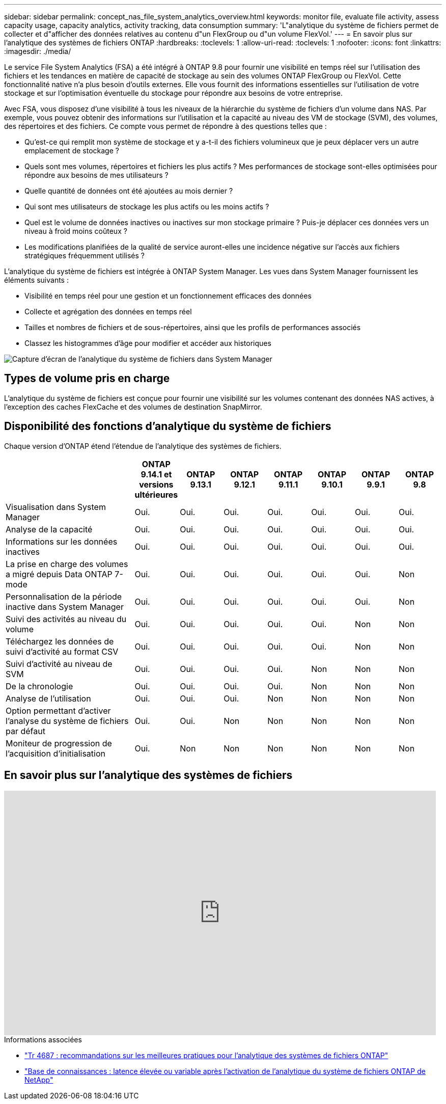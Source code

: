 ---
sidebar: sidebar 
permalink: concept_nas_file_system_analytics_overview.html 
keywords: monitor file, evaluate file activity, assess capacity usage, capacity analytics, activity tracking, data consumption 
summary: 'L"analytique du système de fichiers permet de collecter et d"afficher des données relatives au contenu d"un FlexGroup ou d"un volume FlexVol.' 
---
= En savoir plus sur l'analytique des systèmes de fichiers ONTAP
:hardbreaks:
:toclevels: 1
:allow-uri-read: 
:toclevels: 1
:nofooter: 
:icons: font
:linkattrs: 
:imagesdir: ./media/


[role="lead"]
Le service File System Analytics (FSA) a été intégré à ONTAP 9.8 pour fournir une visibilité en temps réel sur l'utilisation des fichiers et les tendances en matière de capacité de stockage au sein des volumes ONTAP FlexGroup ou FlexVol. Cette fonctionnalité native n'a plus besoin d'outils externes. Elle vous fournit des informations essentielles sur l'utilisation de votre stockage et sur l'optimisation éventuelle du stockage pour répondre aux besoins de votre entreprise.

Avec FSA, vous disposez d'une visibilité à tous les niveaux de la hiérarchie du système de fichiers d'un volume dans NAS. Par exemple, vous pouvez obtenir des informations sur l'utilisation et la capacité au niveau des VM de stockage (SVM), des volumes, des répertoires et des fichiers. Ce compte vous permet de répondre à des questions telles que :

* Qu'est-ce qui remplit mon système de stockage et y a-t-il des fichiers volumineux que je peux déplacer vers un autre emplacement de stockage ?
* Quels sont mes volumes, répertoires et fichiers les plus actifs ? Mes performances de stockage sont-elles optimisées pour répondre aux besoins de mes utilisateurs ?
* Quelle quantité de données ont été ajoutées au mois dernier ?
* Qui sont mes utilisateurs de stockage les plus actifs ou les moins actifs ?
* Quel est le volume de données inactives ou inactives sur mon stockage primaire ? Puis-je déplacer ces données vers un niveau à froid moins coûteux ?
* Les modifications planifiées de la qualité de service auront-elles une incidence négative sur l'accès aux fichiers stratégiques fréquemment utilisés ?


L'analytique du système de fichiers est intégrée à ONTAP System Manager. Les vues dans System Manager fournissent les éléments suivants :

* Visibilité en temps réel pour une gestion et un fonctionnement efficaces des données
* Collecte et agrégation des données en temps réel
* Tailles et nombres de fichiers et de sous-répertoires, ainsi que les profils de performances associés
* Classez les histogrammes d'âge pour modifier et accéder aux historiques


image:flexgroup1.png["Capture d'écran de l'analytique du système de fichiers dans System Manager"]



== Types de volume pris en charge

L'analytique du système de fichiers est conçue pour fournir une visibilité sur les volumes contenant des données NAS actives, à l'exception des caches FlexCache et des volumes de destination SnapMirror.



== Disponibilité des fonctions d'analytique du système de fichiers

Chaque version d'ONTAP étend l'étendue de l'analytique des systèmes de fichiers.

[cols="3,1,1,1,1,1,1,1"]
|===
|  | ONTAP 9.14.1 et versions ultérieures | ONTAP 9.13.1 | ONTAP 9.12.1 | ONTAP 9.11.1 | ONTAP 9.10.1 | ONTAP 9.9.1 | ONTAP 9.8 


| Visualisation dans System Manager | Oui. | Oui. | Oui. | Oui. | Oui. | Oui. | Oui. 


| Analyse de la capacité | Oui. | Oui. | Oui. | Oui. | Oui. | Oui. | Oui. 


| Informations sur les données inactives | Oui. | Oui. | Oui. | Oui. | Oui. | Oui. | Oui. 


| La prise en charge des volumes a migré depuis Data ONTAP 7-mode | Oui. | Oui. | Oui. | Oui. | Oui. | Oui. | Non 


| Personnalisation de la période inactive dans System Manager | Oui. | Oui. | Oui. | Oui. | Oui. | Oui. | Non 


| Suivi des activités au niveau du volume | Oui. | Oui. | Oui. | Oui. | Oui. | Non | Non 


| Téléchargez les données de suivi d'activité au format CSV | Oui. | Oui. | Oui. | Oui. | Oui. | Non | Non 


| Suivi d'activité au niveau de SVM | Oui. | Oui. | Oui. | Oui. | Non | Non | Non 


| De la chronologie | Oui. | Oui. | Oui. | Oui. | Non | Non | Non 


| Analyse de l'utilisation | Oui. | Oui. | Oui. | Non | Non | Non | Non 


| Option permettant d'activer l'analyse du système de fichiers par défaut | Oui. | Oui. | Non | Non | Non | Non | Non 


| Moniteur de progression de l'acquisition d'initialisation | Oui. | Non | Non | Non | Non | Non | Non 
|===


== En savoir plus sur l'analytique des systèmes de fichiers

video::0oRHfZIYurk[youtube,width=848,height=480]
.Informations associées
* link:https://www.netapp.com/media/20707-tr-4867.pdf["Tr 4687 : recommandations sur les meilleures pratiques pour l'analytique des systèmes de fichiers ONTAP"^]
* link:https://kb.netapp.com/Advice_and_Troubleshooting/Data_Storage_Software/ONTAP_OS/High_or_fluctuating_latency_after_turning_on_NetApp_ONTAP_File_System_Analytics["Base de connaissances : latence élevée ou variable après l'activation de l'analytique du système de fichiers ONTAP de NetApp"^]

